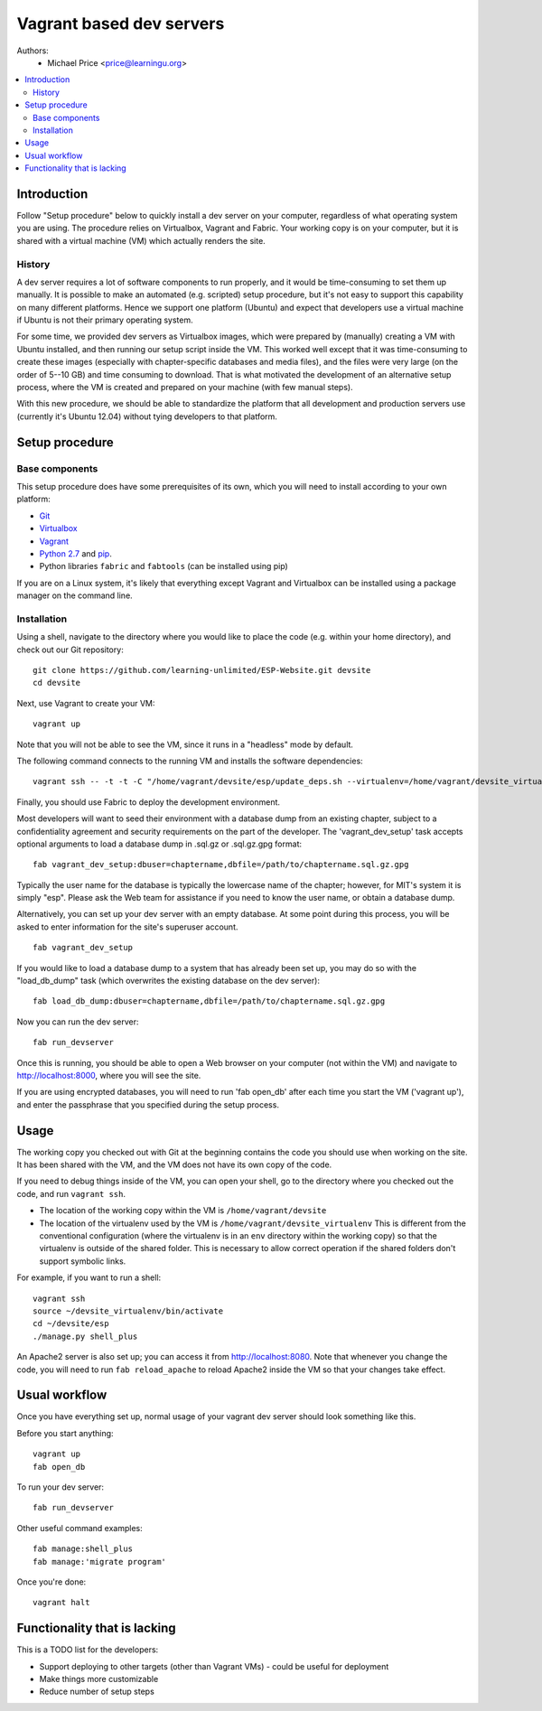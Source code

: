 Vagrant based dev servers
=========================
Authors:
   - Michael Price <price@learningu.org>

.. contents:: :local:

Introduction
------------

Follow "Setup procedure" below to quickly install a dev server on your computer, regardless of what operating system you are using.  The procedure relies on Virtualbox, Vagrant and Fabric.  Your working copy is on your computer, but it is shared with a virtual machine (VM) which actually renders the site.

History
~~~~~~~

A dev server requires a lot of software components to run properly, and it would be time-consuming to set them up manually.  It is possible to make an automated (e.g. scripted) setup procedure, but it's not easy to support this capability on many different platforms.  Hence we support one platform (Ubuntu) and expect that developers use a virtual machine if Ubuntu is not their primary operating system.

For some time, we provided dev servers as Virtualbox images, which were prepared by (manually) creating a VM with Ubuntu installed, and then running our setup script inside the VM.  This worked well except that it was time-consuming to create these images (especially with chapter-specific databases and media files), and the files were very large (on the order of 5--10 GB) and time consuming to download.  That is what motivated the development of an alternative setup process, where the VM is created and prepared on your machine (with few manual steps).

With this new procedure, we should be able to standardize the platform that all development and production servers use (currently it's Ubuntu 12.04) without tying developers to that platform.

Setup procedure
---------------

Base components
~~~~~~~~~~~~~~~

This setup procedure does have some prerequisites of its own, which you will need to install according to your own platform:

* `Git <http://git-scm.com/downloads>`_
* `Virtualbox <https://www.virtualbox.org/wiki/Downloads>`_
* `Vagrant <http://www.vagrantup.com/downloads.html>`_
* `Python 2.7 <http://www.python.org/download/releases/2.7.6/>`_ and `pip <http://www.pip-installer.org/en/latest/installing.html>`_.
* Python libraries ``fabric`` and ``fabtools`` (can be installed using pip)

If you are on a Linux system, it's likely that everything except Vagrant and Virtualbox can be installed using a package manager on the command line.

Installation
~~~~~~~~~~~~

Using a shell, navigate to the directory where you would like to place the code (e.g. within your home directory), and check out our Git repository: ::

    git clone https://github.com/learning-unlimited/ESP-Website.git devsite
    cd devsite

Next, use Vagrant to create your VM: ::

    vagrant up

Note that you will not be able to see the VM, since it runs in a "headless" mode by default.

The following command connects to the running VM and installs the software dependencies: ::

    vagrant ssh -- -t -t -C "/home/vagrant/devsite/esp/update_deps.sh --virtualenv=/home/vagrant/devsite_virtualenv"

Finally, you should use Fabric to deploy the development environment.

Most developers will want to seed their environment with a database dump from an existing chapter, subject to a confidentiality agreement and security requirements on the part of the developer.  The 'vagrant_dev_setup' task accepts optional arguments to load a database dump in .sql.gz or .sql.gz.gpg format: ::

    fab vagrant_dev_setup:dbuser=chaptername,dbfile=/path/to/chaptername.sql.gz.gpg

Typically the user name for the database is typically the lowercase name of the chapter; however, for MIT's system it is simply "esp".  Please ask the Web team for assistance if you need to know the user name, or obtain a database dump.

Alternatively, you can set up your dev server with an empty database.  At some point during this process, you will be asked to enter information for the site's superuser account. ::

    fab vagrant_dev_setup

If you would like to load a database dump to a system that has already been set up, you may do so with the "load_db_dump" task (which overwrites the existing database on the dev server): ::

    fab load_db_dump:dbuser=chaptername,dbfile=/path/to/chaptername.sql.gz.gpg

Now you can run the dev server: ::

    fab run_devserver

Once this is running, you should be able to open a Web browser on your computer (not within the VM) and navigate to http://localhost:8000, where you will see the site.

If you are using encrypted databases, you will need to run 'fab open_db' after each time you start the VM ('vagrant up'), and enter the passphrase that you specified during the setup process.

Usage
-----

The working copy you checked out with Git at the beginning contains the code you should use when working on the site.  It has been shared with the VM, and the VM does not have its own copy of the code.

If you need to debug things inside of the VM, you can open your shell, go to the directory where you checked out the code, and run ``vagrant ssh``.

* The location of the working copy within the VM is ``/home/vagrant/devsite``
* The location of the virtualenv used by the VM is ``/home/vagrant/devsite_virtualenv``
  This is different from the conventional configuration (where the virtualenv is in an ``env`` directory within the working copy) so that the virtualenv is outside of the shared folder.  This is necessary to allow correct operation if the shared folders don't support symbolic links.

For example, if you want to run a shell: ::

    vagrant ssh
    source ~/devsite_virtualenv/bin/activate
    cd ~/devsite/esp
    ./manage.py shell_plus

An Apache2 server is also set up; you can access it from http://localhost:8080.  Note that whenever you change the code, you will need to run ``fab reload_apache`` to reload Apache2 inside the VM so that your changes take effect.

Usual workflow
-----------------------------

Once you have everything set up, normal usage of your vagrant dev server should look something like this.

Before you start anything: ::

    vagrant up
    fab open_db

To run your dev server: ::

    fab run_devserver

Other useful command examples: ::

    fab manage:shell_plus
    fab manage:'migrate program'

Once you're done: ::

    vagrant halt

Functionality that is lacking
-----------------------------

This is a TODO list for the developers:

* Support deploying to other targets (other than Vagrant VMs) - could be useful for deployment
* Make things more customizable
* Reduce number of setup steps
